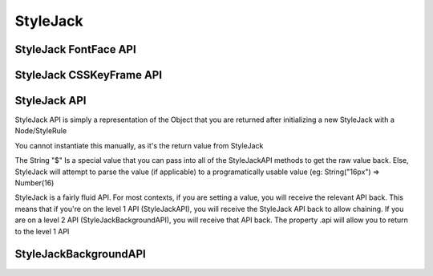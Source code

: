 StyleJack
=========


.. js:class:: StyleJack(context)

   :param HTMLElement/String context:
    Either a HTMLElement or a string containing a style rule (ex. "div.class" or HTMLDivElement)
    StyleJack also supports @font-face rules and @keyframes.
    These return their own APIs instead of StyleJack API.

   :returns: :js:class:`StyleJackAPI` or :js:class:`StyleJackFontFaceAPI` or :js:class:`StyleJackCSSKeyFrameAPI`

StyleJack FontFace API
^^^^^^^^^^^^^^^^^^^^^^

.. js:class::StyleJackFontFaceAPI

.. js:function:: StyleJackFontFaceAPI


StyleJack CSSKeyFrame API
^^^^^^^^^^^^^^^^^^^^^^^^^

.. js:class::StyleJackCSSKeyFrameAPI

.. js:function:: StyleJackCSSKeyFrameAPI.Index(_index)

    This is for inserting a new Keyframe at the given index. This returns the Stylejack
    representing the given index. Indexes should be 0-100 as they're percentages along the animations duration.

    :param Number _index:
        The percentage (0-100) of the animation where you want
        to create a new keyframe

    :returns: :js:class:`StyleJackAPI`


.. js:function:: StyleJackCSSKeyFrameAPI.Delete()

    Deletes the Keyframe rule entirely.

    :returns: `Boolean` Represents success/failure of removing the given keyframe rule.

.. js:function:: StyleJackCSSKeyFrameAPI.Debug()

    :returns: `CSSKeyFramesRule` Returns the raw DOM CSSKeyFramesRule object for debugging

.. todo::
    These methods require implementation still.

    .. js:function:: StyleJackCSSKeyFrameAPI.Clear(_index)
    .. js:function:: StyleJackCSSKeyFrameAPI.Each()



StyleJack API
^^^^^^^^^^^^^

StyleJack API is simply a representation of the Object that you are returned after initializing
a new StyleJack with a Node/StyleRule

You cannot instantiate this manually, as it's the return value from StyleJack

The String "$" Is a special value that you can pass into all of the StyleJackAPI methods to get the raw value back. Else, StyleJack will
attempt to parse the value (if applicable) to a programatically usable value (eg: String("16px") => Number(16)

StyleJack is a fairly fluid API. For most contexts, if you are setting a value, you will receive the relevant API back.
This means that if you're on the level 1 API (StyleJackAPI), you will receive the StyleJack API back to allow chaining.
If you are on a level 2 API (StyleJackBackgroundAPI), you will receive that API back. The property .api will allow you
to return to the level 1 API

.. js:class:: StyleJackAPI


.. js:function:: StyleJackAPI.Delete()

   :returns:  :js:class:`StyleJackAPI`

.. js:function:: StyleJackAPI.GetStyleObj()

   :returns:  :js:class:`StyleJackAPI`

.. js:function:: StyleJackAPI.Appearance()

   :returns:  :js:class:`StyleJackAPI`

.. js:function:: StyleJackAPI.BackfaceVisibility()

   :returns:  :js:class:`StyleJackAPI`

.. js:function:: StyleJackAPI.Background()

   :returns: :js:class:`StyleJackBackgroundAPI`


.. js:function:: StyleJackAPI.Border()

   :returns:  :js:class:`StyleJackAPI`

.. js:function:: StyleJackAPI.Bottom()

   :returns:  :js:class:`StyleJackAPI`

.. js:function:: StyleJackAPI.Box()

   :returns:  :js:class:`StyleJackAPI`

.. js:function:: StyleJackAPI.CaptionSide()

   :returns:  :js:class:`StyleJackAPI`

.. js:function:: StyleJackAPI.Clip()

   :returns:  :js:class:`StyleJackAPI`

.. js:function:: StyleJackAPI.Color()

   :returns:  :js:class:`StyleJackAPI`

.. js:function:: StyleJackAPI.Content()

   :returns:  :js:class:`StyleJackAPI`

.. js:function:: StyleJackAPI.Cursor()

   :returns:  :js:class:`StyleJackAPI`

.. js:function:: StyleJackAPI.Direction()

   :returns:  :js:class:`StyleJackAPI`

.. js:function:: StyleJackAPI.Display()

   :returns:  :js:class:`StyleJackAPI`

.. js:function:: StyleJackAPI.EmptyCells()

   :returns:  :js:class:`StyleJackAPI`

.. js:function:: StyleJackAPI.Float()

   :returns:  :js:class:`StyleJackAPI`

.. js:function:: StyleJackAPI.Font()

   :returns:  :js:class:`StyleJackAPI`

.. js:function:: StyleJackAPI.Height()

   :returns:  :js:class:`StyleJackAPI`

.. js:function:: StyleJackAPI.Left()

   :returns:  :js:class:`StyleJackAPI`

.. js:function:: StyleJackAPI.LetterSpacing()

   :returns:  :js:class:`StyleJackAPI`

.. js:function:: StyleJackAPI.LineHeight()

   :returns:  :js:class:`StyleJackAPI`

.. js:function:: StyleJackAPI.Margin()

   :returns:  :js:class:`StyleJackAPI`

.. js:function:: StyleJackAPI.MinHeight()

   :returns:  :js:class:`StyleJackAPI`

.. js:function:: StyleJackAPI.MinWidth()

   :returns:  :js:class:`StyleJackAPI`

.. js:function:: StyleJackAPI.MaxHeight()

   :returns:  :js:class:`StyleJackAPI`

.. js:function:: StyleJackAPI.MaxWidth()

   :returns:  :js:class:`StyleJackAPI`

.. js:function:: StyleJackAPI.Opacity()

   :returns:  :js:class:`StyleJackAPI`

.. js:function:: StyleJackAPI.Outline()

   :returns:  :js:class:`StyleJackAPI`

.. js:function:: StyleJackAPI.Overflow()

   :returns:  :js:class:`StyleJackAPI`

.. js:function:: StyleJackAPI.Padding()

   :returns:  :js:class:`StyleJackAPI`

.. js:function:: StyleJackAPI.Position()

   :returns:  :js:class:`StyleJackAPI`

.. js:function:: StyleJackAPI.Resize()

   :returns:  :js:class:`StyleJackAPI`

.. js:function:: StyleJackAPI.Right()

   :returns:  :js:class:`StyleJackAPI`

.. js:function:: StyleJackAPI.TableLayout()

   :returns:  :js:class:`StyleJackAPI`

.. js:function:: StyleJackAPI.Text()

   :returns:  :js:class:`StyleJackAPI`

.. js:function:: StyleJackAPI.Top()

   :returns:  :js:class:`StyleJackAPI`

.. js:function:: StyleJackAPI.Transform()

   :returns:  :js:class:`StyleJackAPI`

.. js:function:: StyleJackAPI.Transition()

   :returns:  :js:class:`StyleJackAPI`

.. js:function:: StyleJackAPI.VerticalAlign()

   :returns:  :js:class:`StyleJackAPI`

.. js:function:: StyleJackAPI.Visibility()

   :returns:  :js:class:`StyleJackAPI`

.. js:function:: StyleJackAPI.Width(width)

   :param mixed width: Width Value

    Used for

   :returns:  :js:class:`StyleJackAPI` Or Number

.. js:function:: StyleJackAPI.WhiteSpace()

   :returns:  :js:class:`StyleJackAPI`

.. js:function:: StyleJackAPI.WordSpacing()

   :returns:  :js:class:`StyleJackAPI`

.. js:function:: StyleJackAPI.WordBreak()

   :returns:  :js:class:`StyleJackAPI`

.. js:function:: StyleJackAPI.WordWrap()

   :returns:  :js:class:`StyleJackAPI`

.. js:function:: StyleJackAPI.ZIndex()

   :returns:  :js:class:`StyleJackAPI`

StyleJackBackgroundAPI
^^^^^^^^^^^^^^^^^^^^^^

.. js:class:: StyleJackBackgroundAPI

.. js:function:: StyleJackBackgroundAPI.Set()

    :returns: Object

.. js:function:: StyleJackBackgroundAPI.Get()

    :returns: :js:class:`StyleJackBackgroundAPI`

.. js:function:: StyleJackBackgroundAPI.Color()

    :returns: :js:class:`StyleJackBackgroundAPI`

.. js:function:: StyleJackBackgroundAPI.Attachment()

    :returns: :js:class:`StyleJackBackgroundAPI`

.. js:function:: StyleJackBackgroundAPI.Image()

    :returns: :js:class:`StyleJackBackgroundAPI`

.. js:function:: StyleJackBackgroundAPI.Position()

    :returns: :js:class:`StyleJackBackgroundAPI`

.. js:function:: StyleJackBackgroundAPI.Repeat()

    :returns: :js:class:`StyleJackBackgroundAPI`

.. js:function:: StyleJackBackgroundAPI.Clip()

    :returns: :js:class:`StyleJackBackgroundAPI`

.. js:function:: StyleJackBackgroundAPI.Origin()

    :returns: :js:class:`StyleJackBackgroundAPI`

.. js:function:: StyleJackBackgroundAPI.Size()

    :returns: :js:class:`StyleJackBackgroundAPI`

.. js:attribute:: StyleJackBackgroundAPI.api

    :returns: :js:class:`StyleJackAPI`

